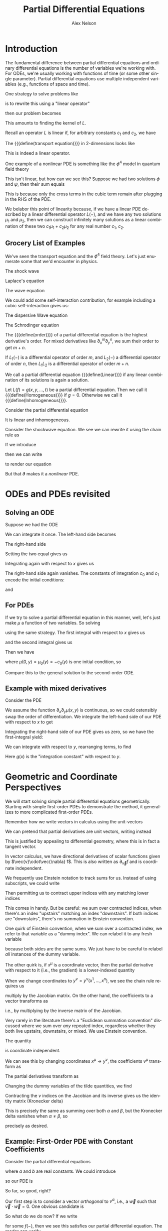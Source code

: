 #+TITLE: Partial Differential Equations
#+AUTHOR: Alex Nelson
#+EMAIL: pqnelson@gmail.com
#+LANGUAGE: en
#+OPTIONS: H:5
#+HTML_DOCTYPE: html5
# Created Saturday December 12, 2020 at 10:45AM

* Introduction

#+begin_remark
The fundamental difference between partial differential equations
and ordinary differential equations is the number of variables
we're working with. For ODEs, we're usually working with functions
of time (or some other single parameter). Partial differential
equations use multiple independent variables (e.g., functions of
space and time).

One strategy to solve problems like
\begin{equation}
\sum^{n}_{\mu=0}a^{\mu}\partial_{\mu}f = 0
\end{equation}
is to rewrite this using a "linear operator"
\begin{equation}
\sum^{n}_{\mu=0}a^{\mu}\partial_{\mu} = L
\end{equation}
then our problem becomes
\begin{equation}
L(f) = 0.
\end{equation}
This amounts to finding the kernel of $L$.
#+end_remark

#+begin_proposition
Recall an operator $L$ is linear if, for arbitrary constants
$c_{1}$ and $c_{2}$, we have
\begin{equation}
L(c_{1}\mu_{1} + c_{2}\mu_{2}) = c_{1}L(\mu_{1}) + c_{2}L(\mu_{2}).
\end{equation}
#+end_proposition

#+NAME: ex:linear-operator:transport-equation
#+begin_math-example
The {{{define(transport equation)}}} in 2-dimensions looks like
\begin{equation}
(\partial_{x} + \partial_{y})\mu(x,y) = 0.
\end{equation}
This is indeed a linear operator.
#+end_math-example

#+NAME: ex:linear-operator:quartic-qft
#+begin_math-example
One example of a nonlinear PDE is something like the $\phi^{4}$
model in quantum field theory
\begin{equation}
(\partial_{t}^{2}-\partial_{x}^{2})\phi + \phi^{3} = 0.
\end{equation}
This isn't linear, but how can we see this? Suppose we had two
solutions $\phi$ and $\psi$, then their sum equals
\begin{equation}
(\partial_{t}^{2}-\partial_{x}^{2})(\phi + \psi) + (\phi + \psi)^{3} = (\psi + \phi)^{3} - \phi^{3} - \psi^{3}.
\end{equation}
This is because only the cross terms in the cubic term remain after
plugging in the RHS of the PDE.
#+end_math-example

#+begin_remark
We belabor this point of linearity because, if we have a linear PDE
described by a linear differential operator $L(-)$, and we have any
two solutions $\mu_{1}$ and $\mu_{2}$, then we can construct
infinitely many solutions as a linear combination of these two
$c_{1}\mu_{1}+c_{2}\mu_{2}$ for any real number $c_{1}$, $c_{2}$.
#+end_remark

** Grocery List of Examples

We've seen the transport equation and the $\phi^{4}$ field
theory. Let's just enumerate some that we'd encounter in physics.

#+NAME: ex:pde:shock-wave
#+begin_math-example
The shock wave
\begin{equation}
\partial_{t}\mu + \mu\partial_{x}\mu = 0.
\end{equation}
#+end_math-example

#+begin_math-example
Laplace's equation
\begin{equation}
\partial_{x}^{2}\mu + \partial_{y}^{2}\mu = 0.
\end{equation}
#+end_math-example

#+NAME: ex:pde:wave-equation
#+begin_math-example
The wave equation
\begin{equation}
\partial_{t}^{2}\mu - \partial_{x}^{2}\mu = 0.
\end{equation}
We could add some self-interaction contribution, for example
including a cubic self-interaction gives us:
\begin{equation}
(\partial_{t}^{2} - \partial_{x}^{2})\mu + \mu^{3} = 0.
\end{equation}
#+end_math-example

#+NAME: ex:pde:dispersive-wave-equation
#+begin_math-example
The dispersive Wave equation
\begin{equation}
\partial_{t}\mu + \mu\partial_{x}\mu + \partial_{x}^{3}\mu = 0.
\end{equation}
#+end_math-example

#+NAME: ex:pde:schrodinger-equation
#+begin_math-example
The Schrodinger equation
\begin{equation}
\partial_{t}\mu -i\partial_{x}^{2}\mu = 0.
\end{equation}

#+end_math-example

#+NAME: defn:order-of-pdf
#+begin_definition
The {{{define(order)}}} of a partial differential equation is the
highest derivative's order. For mixed derivatives like
$\partial_{x}^{m}\partial_{y}^{n}$, we sum their order to get $m+n$.
#+end_definition

#+begin_theorem
If $L_{1}(-)$ is a differential operator of order $m$, and
$L_{2}(-)$ a differential operator of order $n$, then $L_{1}L_{2}$
is a differential operator of order $m+n$. 
#+end_theorem

#+NAME: defn:linear-pde
#+begin_definition
We call a partial differential equation {{{define(Linear)}}} if any
linear combination of its solutions is again a solution.
#+end_definition

#+begin_definition
Let $L(f)=g(x,y,\dots,t)$ be a partial differential equation. Then
we call it {{{define(Homogeneous)}}} if $g=0$. Otherwise we call it
{{{define(Inhomogeneous)}}}.
#+end_definition

#+begin_math-example
Consider the partial differential equation
\begin{equation}
\partial_{t}^{2}\mu - \partial_{x}^{2}\mu + x^{4} = 0.
\end{equation}
It is linear and inhomogeneous.
#+end_math-example

#+begin_math-example
Consider the shockwave equation. We see we can rewrite it using the
chain rule as
\begin{equation}
\partial_{t}\mu + \frac{1}{2}\partial_{x}(\mu^{2}) = 0.
\end{equation}
If we introduce
\begin{equation}
\vartheta(\mu) = \mu^{2}
\end{equation}
then we can write
\begin{equation}
L = \partial_{t} + \frac{1}{2}\partial_{x}\circ\vartheta
\end{equation}
to render our equation
\begin{equation}
L(\mu) = 0.
\end{equation}
But that $\vartheta$ makes it a /nonlinear/ PDE.
#+end_math-example


* ODEs and PDEs revisited

** Solving an ODE
Suppose we had the ODE
\begin{equation}
\frac{d^{2}\mu(x)}{d x^{2}} = 0.
\end{equation}
We can integrate it once. The left-hand side becomes
\begin{equation}
\int LHS\,dx = \int\frac{d}{dx}\left(\frac{d\mu(x)}{dx}\right)dx =
\frac{d\mu(x)}{dx} + c_{1}.
\end{equation}
The right-hand side
\begin{equation}
\int RHS\,dx = \int 0\,dx = 0.
\end{equation}
Setting the two equal gives us
\begin{equation}
\frac{d\mu(x)}{dx} + c_{1} = 0.
\end{equation}
Integrating again with respect to $x$ gives us
\begin{equation}
\int LHS\,dx = \int \frac{d}{dx}(\mu(x))\,dx + \int c_{1}\,dx =
\mu(x) + c_{0} + c_{1}x
\end{equation}
The right-hand side again vanishes. The constants of integration
$c_{0}$ and $c_{1}$ encode the initial conditions:
\begin{equation}
\mu(0) = -c_{0}
\end{equation}
and
\begin{equation}
\mu'(0) = -c_{1}.
\end{equation}

** For PDEs

If we try to solve a partial differential equation in this manner,
well, let's just make $\mu$ a function of two variables. So solving
\begin{equation}
\partial_{x}^{2}\mu(x,y) = 0
\end{equation}
using the same strategy. The first integral with respect to $x$
gives us
\begin{equation}
\partial_{x}\mu(x,y) + c_{1}(y) = 0
\end{equation}
and the second integral gives us
\begin{equation}
\mu(x,y) + c_{0}(y) + c_{1}(y)\cdot x = 0.
\end{equation}
Then we have
\begin{equation}
\mu(x,y) = -c_{0}(y) - c_{1}(y)\cdot x
\end{equation}
where $\mu(0,y) = \mu_{0}(y) = -c_{0}(y)$ is one initial condition,
so
\begin{equation}
\mu(x,y) = \mu_{0}(y) - c_{1}(y)\cdot x.
\end{equation}
Compare this to the general solution to the second-order ODE.

** Example with mixed derivatives

Consider the PDE

\begin{equation}
\partial_{x}\partial_{y}\mu(x,y) = 0.
\end{equation}

We assume the function $\partial_{x}\partial_{y}\mu(x,y)$ is
continuous, so we could ostensibly swap the order of
differentiation. We integrate the left-hand side of our PDE with
respect to $x$ to get

\begin{equation}
\int\partial_{x}\bigl(\partial_{y}\mu(x,y)\bigr)dx =
\partial_{y}\mu(x,y) + f(y).
\end{equation}

Integrating the right-hand side of our PDE gives us zero, so we
have the first-integral yield:

\begin{equation}
\partial_{y}\mu(x,y) + f(y) = 0.
\end{equation}

We can integrate with respect to $y$, rearranging terms, to find

\begin{equation}
\mu(x,y) = g(x) - \int f(y)\,dy.
\end{equation}

Here $g(x)$ is the "integration constant" with respect to $y$.

* Geometric and Coordinate Perspectives

We will start solving simple partial differential equations
geometrically. Starting with simple first-order PDEs to demonstrate
the method, it generalizes to more complicated first-order PDEs.

Remember how we write vectors in calculus using the unit-vectors
\begin{equation}
\vec{v} = v_{1}\mathbf{i} + v_{2}\mathbf{j} + v_{3}\mathbf{k}.
\end{equation}
We can pretend that partial derivatives are unit vectors, writing
instead
\begin{equation}
\vec{v} = v_{1}\partial_{x} + v_{2}\partial_{y} +
v_{3}\partial_{z}.
\end{equation}
This is justified by appealing to differential geometry, where this
is in fact a tangent vector.

#+begin_remark
In vector calculus, we have directional derivatives of scalar
functions given by $\vec{v}\cdot\vec{\nabla} f$. This is also
written as $\partial_{\vec{v}}f$ and is coordinate independent.
#+end_remark

#+begin_remark
We frequently use Einstein notation to track sums for us. Instead
of using subscripts, we could write
\begin{equation}
\vec{v} = v^{1}\partial_{1} + v^{2}\partial_{2} +
v^{3}\partial_{3}.
\end{equation}
Then permitting us to contract upper indices with any matching
lower indices
\begin{equation}
v^{\mu}\partial_{\mu} := \sum_{\mu=1}^{3}v^{\mu}\partial_{\mu}.
\end{equation}
This comes in handy. But be careful: we sum over contracted
indices, when there's an index "upstairs" matching an index
"downstairs". If both indices are "downstairs", there's no
summation in Einstein convention.

One quirk of Einstein convention, when we sum over a contracted
index, we refer to that variable as a "dummy index". We can relabel
it to any fresh variable
\begin{equation}
v^{\mu}\partial_{\mu} = v^{\alpha}\partial_{\alpha}
\end{equation}
because both sides are the same sums. We just have to be careful to
relabel /all/ instances of the dummy variable.

The other quirk is, if $x^{\mu}$ is a coordinate vector, then the
partial derivative with respect to it (i.e., the gradient) is a
lower-indexed quantity
\begin{equation}
\frac{\partial}{\partial x^{\mu}} = \partial_{\mu}.
\end{equation}
When we change coordinates to $y^{\nu}=y^{\nu}(x^{1},\dots,
x^{n})$, we see the chain rule requires us
\begin{equation}
\frac{\partial}{\partial y^{\nu}}
 = \frac{\partial x^{\mu}}{\partial y^{\nu}}\frac{\partial}{\partial x^{\mu}}
\end{equation}
multiply by the Jacobian matrix. On the other hand, the
coefficients to a vector transforms as
\begin{equation}
v^{\mu}\to v^{\mu}\frac{\partial y^{\nu}}{\partial x^{\mu}},
\end{equation}
i.e., by multiplying by the inverse matrix of the Jacobian.

Very rarely in the literature there's a "Euclidean summation
convention" discussed where we sum over /any/ repeated index,
regardless whether they both live upstairs, downstairs, or mixed.
We use Einstein convention.
#+end_remark

#+begin_theorem
The quantity
\begin{equation}
\vec{v} = v^{\mu}\partial_{\mu}
\end{equation}
is coordinate independent.
#+end_theorem
#+begin_proof
We can see this by changing coordinates $x^{\mu}\to y^{\nu}$,
the coefficients $v^{\mu}$ transform as
\begin{equation}
v^{\mu}\to\widetilde{v}^{\nu} = \frac{\partial y^{\nu}}{\partial x^{\mu}}v^{\mu}.
\end{equation}
The partial derivatives transform as
\begin{equation}
\partial_{\mu}\to\widetilde{\partial}_{\nu}=\frac{\partial x^{\mu}}{\partial y^{\nu}}\frac{}{\partial x^{\mu}}.
\end{equation}
Changing the dummy variables of the tilde quantities, we find
\begin{equation}
v^{\mu}\partial_{\mu} \to \widetilde{v}^{\nu}\widetilde{\partial}_{\nu}=\left(\frac{\partial y^{\nu}}{\partial x^{\alpha}}v^{\alpha}\right)\left(\frac{\partial x^{\beta}}{\partial y^{\nu}}\frac{}{\partial x^{\beta}}\right).
\end{equation}
Contracting the $\nu$ indices on the Jacobian and its inverse gives
us the identity matrix (Kronecker delta)
\begin{equation}
\left(\frac{\partial y^{\nu}}{\partial x^{\alpha}}v^{\alpha}\right)\left(\frac{\partial x^{\beta}}{\partial y^{\nu}}\frac{}{\partial x^{\beta}}\right).
={\delta_{\alpha}}^{\beta}v^{\alpha}\partial_{\beta}.
\end{equation}
This is precisely the same as summing over both $\alpha$ and
$\beta$, but the Kronecker delta vanishes when $\alpha\neq\beta$,
so
\begin{equation}
{\delta_{\alpha}}^{\beta}v^{\alpha}\partial_{\beta} = \sum_{\gamma}v^{\gamma}\partial_{\gamma}
\end{equation}
precisely as desired.
#+end_proof

** Example: First-Order PDE with Constant Coefficients

Consider the partial differential equations
\begin{equation}
a\partial_{x}\mu(x,y) + b\partial_{y}\mu(x,y) = 0
\end{equation}
where $a$ and $b$ are real constants. We could introduce
\begin{equation}
v^{\alpha}\partial_{\alpha} = a\partial_{x} + b\partial_{y}
\end{equation}
so our PDE is
\begin{equation}
v^{\alpha}\partial_{\alpha}\mu = (\vec{v}\cdot\vec{\nabla})\mu 0.
\end{equation}
So far, so good, right?

Our first step is to consider a vector /orthogonal/ to
$v^{\alpha}$, i.e., a $\vec{w}$ such that $\vec{v}\cdot\vec{w}=0$.
One obvious candidate is
\begin{equation}
\vec{w} = -b\mathbf{i} + a\mathbf{j}.
\end{equation}
So what do we do now? If we write
\begin{equation}
\mu(x,y) = f(-v^{2}x + v^{1}y)
\end{equation}
for some $f(-)$, then we see this satisfies our partial
differential equation. The reader can verify
\begin{equation}
(v^{1}\partial_{1} + v^{2}\partial_{2})f(-v^{2}x + v^{1}y) = 0.
\end{equation}
More generally, we find for some $\vec{w}$ orthogonal to $\vec{v}$
that the general solution to the PDE may be constructed as
\begin{equation}
\mu(x^{1},\dots,x^{n}) = f(\vec{w}\cdot\vec{x}) = f(w^{1}x^{1} + \dots + w^{n}x^{n})
\end{equation}
for arbitrary $f$, whenever we have
$\mu\colon\mathbb{R}^{n}\to\mathbb{R}$.

#+begin_definition
The lines described by
\begin{equation}
\vec{w}\cdot\vec{x} = \mbox{constant}
\end{equation}
are called {{{define(Characteristic Lines)}}}.
#+end_definition

So $c = \vec{w}\cdot\vec{x}$ is a constant.
And, ta-duh, remember from geometry that $f(c) = \mu(\vec{x})$
describes a surface. This is where geometry comes up.

** Coordinate Perspective

When we write
\begin{equation}
a\partial_{x}\mu(x,y) + b\partial_{y}\mu(x,y) =
\vec{v}\cdot\vec{\nabla}\mu(x,y) = 0
\end{equation}
then we just need to rotate to make $\vec{v}=(v,0)$. This rotation
corresponds to the transformation of coordinates
\begin{equation}
x' = ax + by
\end{equation}
and
\begin{equation}
y' = -bx + ay.
\end{equation}
Then our differential operator becomes
\begin{equation}
a\partial_{x} + b\partial_{y} = a(a\partial_{x'} + b\partial_{y'})
  + b a(b\partial_{x'} - a\partial_{y'})
\end{equation}
which simplifies to
\begin{equation}
a\partial_{x} + b\partial_{y} = (a^{2} + b^{2})\partial_{x'}.
\end{equation}
Hence we obtain the PDE
\begin{equation}
(a^{2} + b^{2})\partial_{x'}\mu(x',y') = 0
\end{equation}
which has its general solution be independent of $x'$
\begin{equation}
\mu(x',y') = f(y') = f(-bx + ay).
\end{equation}
This coincides completely with the geometric approach.



* Variable Coefficient First-Order PDEs

** Motivating Example

Consider the PDE
\begin{equation}
\partial_{x}\mu(x,y) + y\partial_{y}\mu(x,y) = 0.
\end{equation}
This corresponds to the directional derivative in the direction of the vector field given by
\begin{equation}
\vec{v} = (1, y).
\end{equation}

*** More generally

If we have
\begin{equation}
a(x,y)\partial_{x}\mu(x,y) + b(x,y)\partial_{y}\mu(x,y) = c(x,y)
\end{equation}
then we could look at the graph of the function $\mu(x,y)$
\begin{equation}
S := \{(x,y,\mu(x,y))\}
\end{equation}
as defining a surface. We really want to construct this surface,
because it's the solution to our PDE.

Its normal vector is given by
\begin{equation}
\vec{n} = (\partial_{x}\mu(x,y), \partial_{y}\mu(x,y), -1).
\end{equation}
Hence our PDE is equivalent to asserting the vector $(a(x,y),
b(x,y), c(x,y))$ is orthogonal to the normal vector. Geometry tells
us that this vector lies in the tangent plane to a point on the
surface.

We start by looking for a curve $\gamma\colon[0,1]\to S$ which fits
the PDE's initial conditions. This is secretly the same as looking
for a particular solution of the PDE. The tangent vector for
$\gamma(s)$ is tangent to the surface. So it satisfies the system
of equations
\begin{align}
\frac{dx(s)}{ds} &= a(x(s), y(s))\\
\frac{dy(s)}{ds} &= b(x(s), y(s))\\
\frac{dz(s)}{ds} &= c(x(s), y(s))
\end{align}
Once we have a solution, we reconstruct the surface $S$ as a union
of these curves. The resulting surface is called the
{{{define(Integral Surface)}}} for the vector field.

#+NAME: defn:pde:characteristic-curves
#+begin_definition
Integral curves for the vector field $(a(x,y), b(x,y), c(x,y))$ are
called {{{define(Characteristic Curves)}}}.
#+end_definition





*** Steps involved in solving Homogeneous PDEs

To solve
\begin{equation}
\vec{a}(\vec{x})\cdot\vec{nabla}\mu = 0
\end{equation}
we enumerate the steps as follows:

1. Parametrize the PDE: $dx^{i}(s)/ds = a^{i}(\vec{x}(s))$ for $i=1,\dots,n$, and
   $du/ds = 0$
2. Parametrize the initial conditions
   - Introduce parameters $\xi$
   - Set $s=0$
   - This gives us initial conditions for $\vec{x}(0) = \vec{\xi}$ and $\mu(0)=f(\vec{\xi})$.
3. Find the characteristic curves
   - Solve the system of equations from step 1 to find $\vec{x}(s)$
   - Substitute in $\vec\xi$ for $\vec{x}(0)$, and $f(\vec\xi)$ for $u(0)$
4. Eliminate the parameters
   - We write the parameters $\vec\xi$ introduced in step 2 in terms of the
     independent variables $\vec{x}$ and dependent variable $\mu$
5. Then we have the solution

#+begin_math-example
For the PDE
\begin{equation}
\partial_{t}\mu + e^{x}\partial_{x}\mu = 0
\end{equation}
subject to initial conditions $\mu(x, 0) = \cosh(x)$.

1. Parametrize PDE: We have $dt/ds = 1$, $dx/ds = e^{x(s)}$, $d\mu/ds = 0$
2. Parametrize initial conditions: at $s=0$ we have $t=0$, $x=\xi$,
   and $u=\cosh(\xi)$.
3. Find the characteristic curves:
   - we find $dt/ds=1$ integrate both sides from $s'=0$ to $s'=s$
     gives us $t=s$
   - $dx/ds = e^{x(s)}$ becomes $e^{-x}dx/ds = 1$ hence integrating
     both sides gives us $-e^{-x(s)}+e^{-x(0)}=s$. Substituting in
     the initial condition $x(0) = \xi$ and rearranging terms gives
     us $e^{-x} = e^{-\xi}-s$
   - $d\mu/ds = 0$ gives us the constant value $\mu = \cosh(\xi)$.
4. Eliminate the parameters, i.e., solve for $s$ and $\xi$ in
   terms of $x$ and $t$:
   - $s = t$
   - From $e^{-x} = e^{-\xi}-s$ and $s=t$ we have $e^{-\xi} = e^{-x}+s = e^{-x} + t$.
     Then the log of both sides $-\xi = -\xi(x,t) = \log(e^{-x} + t)$.
   - NB: the solutions to $\xi = \mbox{constant}$ give us the characteristics
5. Then we have the solution:
   - $\mu = \cosh(\xi)$ and using our solution for $\xi$ gives us
     the solution $\mu(x, t) = \cosh(\xi(x,t)) = 0.5(t + e^{-x}) + 0.5/(t + e^{-x})$.
#+end_math-example

#+begin_math-example
Consider the nonlinear wave equation $\partial_{t}\mu(x,t) + \mu(x,t)\partial_{x}\mu(x,t)=0$.
We impose initial conditions $\mu(x,0) = f(x)$.

Let $a(x,t,\mu) = 1$, $b(x,t,\mu) = \mu$, $c(x,t,\mu) = 0$.

1. Parametrize the PDE
   - We have $dt(s)/ds = a(x,t,\mu) = 1$,
   - $dx(s)/ds = b(x,t,\mu) = \mu$, and
   - $d\mu(s)/ds = c(x,t,\mu) = 0$.
2. Parametrize the initial conditions
   - $t(s_{0}) = 0$
   - $x(s_{0}) = \xi$
   - $\mu(s_{0}) = f(\xi)$
3. Find the characteristic curves
   - $dt/ds = 1$ implies $t = s - s_{0} = s$
   - $dx/ds = \mu$ implies $x(s) = s\mu(s) - s_{0}\mu(s_{0}) + x(s_{0})$
     or $x(s) = s\mu(s) + \xi$
   - $d\mu(s)/ds = 0$ implies $\mu(s) = \mu(s_{0}) = f(\xi)$
4. Eliminate the parameters $s$ and $\xi$
   - We find from $t = s$ that $s = t$
   - From $x(s) = s\mu(s) + \xi$ and $\mu(s) = f(\xi)$ we have the
     implicit relation $x = tf(\xi) + \xi$. In particular, this
     means that $x - t\mu = \xi$.
5. Solve for $\mu$
   - We find $\mu = f(x -  t\mu)$ is the implicit relation for the
     equation.

Observe this relation breaks down at times $t>0$ since
$\partial_{x}\mu = f'/(1 + tf')$ which fails to exist when the
denominator vanishes $1 + tf' = 0$.
#+end_math-example
